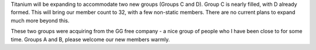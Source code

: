 .. title: Groups C and D
.. slug: groups-c-and-d
.. date: 2014/02/03 17:27:24
.. tags: groups
.. link: 
.. description: Titanium doubles in size again! 
.. type: text
.. nocomments: True

Titanium will be expanding to accommodate two new groups (Groups C and D). Group C is nearly filled, with D already formed. This will bring our member count to 32, with a few non-static members. There are no current plans to expand much more beyond this.

These two groups were acquiring from the GG free company - a nice group of people who I have been close to for some time. Groups A and B, please welcome our new members warmly.